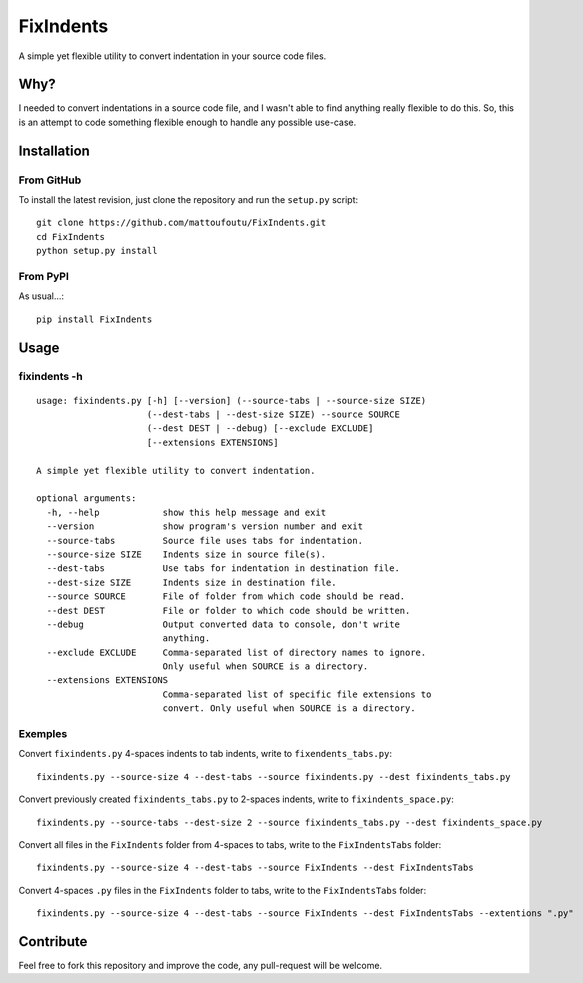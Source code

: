 FixIndents
==========

A simple yet flexible utility to convert indentation in your source code files.

Why?
----

I needed to convert indentations in a source code file, and I wasn't
able to find anything really flexible to do this. So, this is an attempt
to code something flexible enough to handle any possible use-case.

Installation
-------------

From GitHub
~~~~~~~~~~~

To install the latest revision, just clone the repository and run the ``setup.py`` script:

::

    git clone https://github.com/mattoufoutu/FixIndents.git
    cd FixIndents
    python setup.py install

From PyPI
~~~~~~~~~

As usual...:

::

    pip install FixIndents

Usage
-----

fixindents -h
~~~~~~~~~~~~~

::

    usage: fixindents.py [-h] [--version] (--source-tabs | --source-size SIZE)
                         (--dest-tabs | --dest-size SIZE) --source SOURCE
                         (--dest DEST | --debug) [--exclude EXCLUDE]
                         [--extensions EXTENSIONS]

    A simple yet flexible utility to convert indentation.

    optional arguments:
      -h, --help            show this help message and exit
      --version             show program's version number and exit
      --source-tabs         Source file uses tabs for indentation.
      --source-size SIZE    Indents size in source file(s).
      --dest-tabs           Use tabs for indentation in destination file.
      --dest-size SIZE      Indents size in destination file.
      --source SOURCE       File of folder from which code should be read.
      --dest DEST           File or folder to which code should be written.
      --debug               Output converted data to console, don't write
                            anything.
      --exclude EXCLUDE     Comma-separated list of directory names to ignore.
                            Only useful when SOURCE is a directory.
      --extensions EXTENSIONS
                            Comma-separated list of specific file extensions to
                            convert. Only useful when SOURCE is a directory.

Exemples
~~~~~~~~

Convert ``fixindents.py`` 4-spaces indents to tab indents, write to ``fixendents_tabs.py``:

::

    fixindents.py --source-size 4 --dest-tabs --source fixindents.py --dest fixindents_tabs.py

Convert previously created ``fixindents_tabs.py`` to 2-spaces indents, write to ``fixindents_space.py``:

::

    fixindents.py --source-tabs --dest-size 2 --source fixindents_tabs.py --dest fixindents_space.py

Convert all files in the ``FixIndents`` folder from 4-spaces to tabs,
write to the ``FixIndentsTabs`` folder:

::

    fixindents.py --source-size 4 --dest-tabs --source FixIndents --dest FixIndentsTabs

Convert 4-spaces ``.py`` files in the ``FixIndents`` folder to tabs, write to the ``FixIndentsTabs`` folder:

::

    fixindents.py --source-size 4 --dest-tabs --source FixIndents --dest FixIndentsTabs --extentions ".py"

Contribute
----------

Feel free to fork this repository and improve the code, any pull-request
will be welcome.

